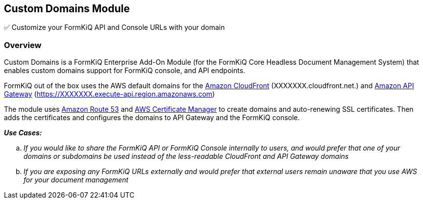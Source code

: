 Custom Domains Module
---------------------

✅ Customize your FormKiQ API and Console URLs with your domain

[discrete]
Overview
~~~~~~~~

Custom Domains is a FormKiQ Enterprise Add-On Module (for the FormKiQ Core Headless Document Management System) that enables custom domains support for FormKiQ console, and API endpoints. 

FormKiQ out of the box uses the AWS default domains for the https://aws.amazon.com/cloudfront[Amazon CloudFront] (XXXXXXX.cloudfront.net.) and https://aws.amazon.com/api-gateway[Amazon API Gateway] (https://XXXXXXX.execute-api.region.amazonaws.com)

The module uses https://aws.amazon.com/route53[Amazon Route 53] and https://aws.amazon.com/certificate-manager[AWS Certificate Manager] to create domains and auto-renewing SSL certificates. Then adds  the certificates and configures the domains to API Gateway and the FormKiQ console.

====
_**Use Cases:**_
[loweralpha] 
. _If you would like to share the FormKiQ API or FormKiQ Console internally to users, and would prefer that one of your domains or subdomains be used instead of the less-readable CloudFront and API Gateway domains_
. _If you are exposing any FormKiQ URLs externally and would prefer that external users remain unaware that you use AWS for your document management_
====